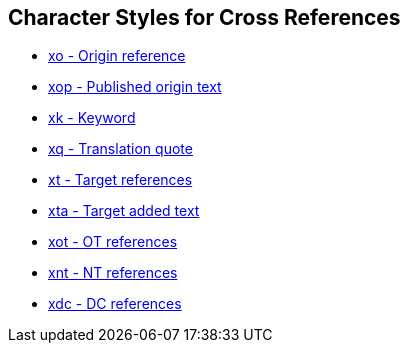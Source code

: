 == Character Styles for Cross References

// tag::xrefs-only[]
* xref:char:notes/crossref/xt.adoc[xo - Origin reference]
* xref:char:notes/crossref/xop.adoc[xop - Published origin text]
* xref:char:notes/crossref/xk.adoc[xk - Keyword]
* xref:char:notes/crossref/xq.adoc[xq - Translation quote]
* xref:char:notes/crossref/xt.adoc[xt - Target references]
* xref:char:notes/crossref/xta.adoc[xta - Target added text]
* xref:char:notes/crossref/xot.adoc[xot - OT references]
* xref:char:notes/crossref/xnt.adoc[xnt - NT references]
* xref:char:notes/crossref/xdc.adoc[xdc - DC references]
// end::xrefs-only[]